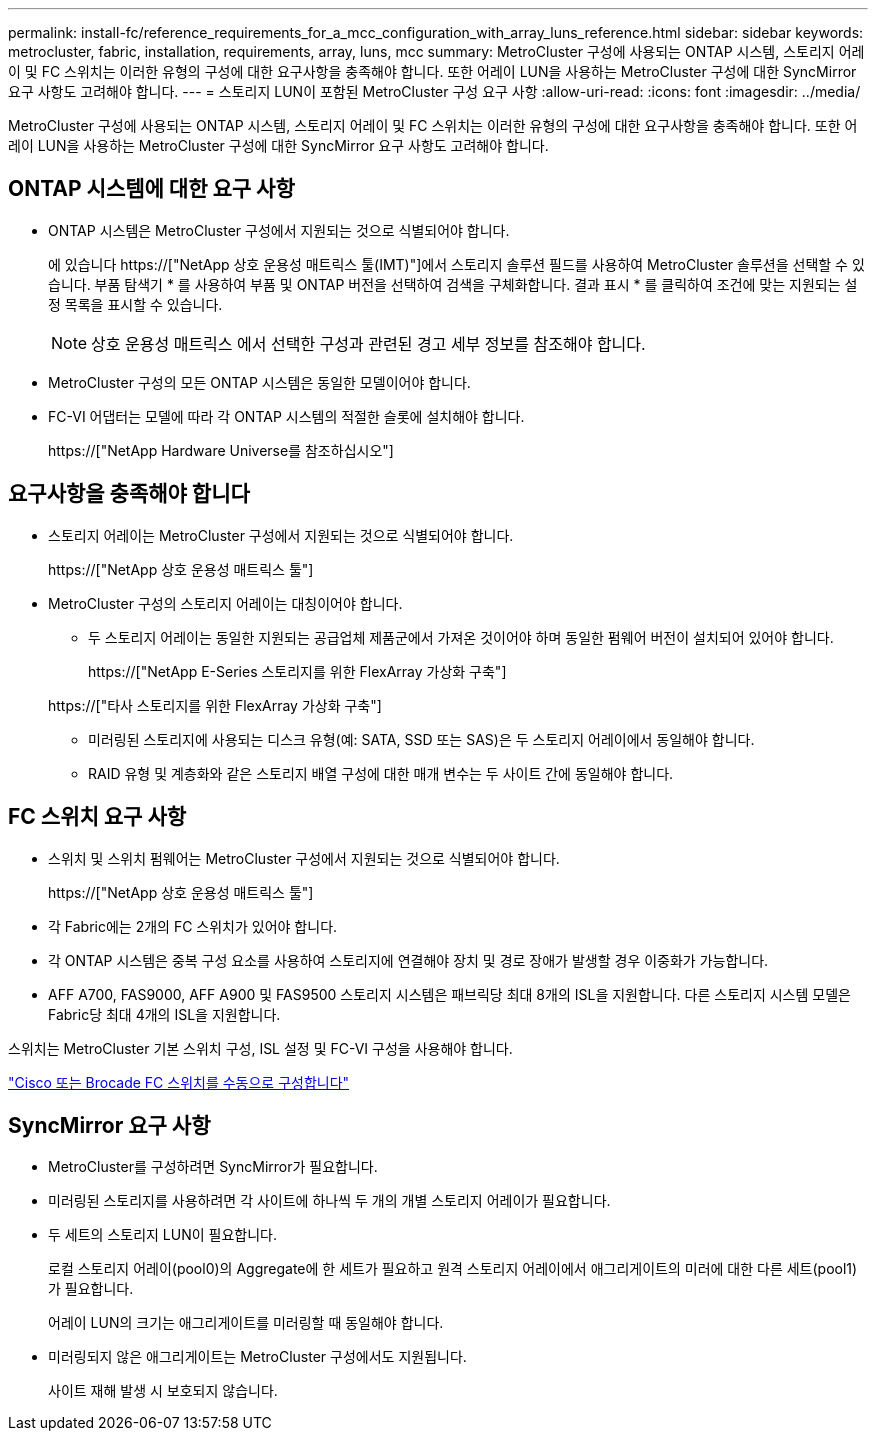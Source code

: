 ---
permalink: install-fc/reference_requirements_for_a_mcc_configuration_with_array_luns_reference.html 
sidebar: sidebar 
keywords: metrocluster, fabric, installation, requirements, array, luns, mcc 
summary: MetroCluster 구성에 사용되는 ONTAP 시스템, 스토리지 어레이 및 FC 스위치는 이러한 유형의 구성에 대한 요구사항을 충족해야 합니다. 또한 어레이 LUN을 사용하는 MetroCluster 구성에 대한 SyncMirror 요구 사항도 고려해야 합니다. 
---
= 스토리지 LUN이 포함된 MetroCluster 구성 요구 사항
:allow-uri-read: 
:icons: font
:imagesdir: ../media/


[role="lead"]
MetroCluster 구성에 사용되는 ONTAP 시스템, 스토리지 어레이 및 FC 스위치는 이러한 유형의 구성에 대한 요구사항을 충족해야 합니다. 또한 어레이 LUN을 사용하는 MetroCluster 구성에 대한 SyncMirror 요구 사항도 고려해야 합니다.



== ONTAP 시스템에 대한 요구 사항

* ONTAP 시스템은 MetroCluster 구성에서 지원되는 것으로 식별되어야 합니다.
+
에 있습니다 https://["NetApp 상호 운용성 매트릭스 툴(IMT)"]에서 스토리지 솔루션 필드를 사용하여 MetroCluster 솔루션을 선택할 수 있습니다. 부품 탐색기 * 를 사용하여 부품 및 ONTAP 버전을 선택하여 검색을 구체화합니다. 결과 표시 * 를 클릭하여 조건에 맞는 지원되는 설정 목록을 표시할 수 있습니다.

+

NOTE: 상호 운용성 매트릭스 에서 선택한 구성과 관련된 경고 세부 정보를 참조해야 합니다.

* MetroCluster 구성의 모든 ONTAP 시스템은 동일한 모델이어야 합니다.
* FC-VI 어댑터는 모델에 따라 각 ONTAP 시스템의 적절한 슬롯에 설치해야 합니다.
+
https://["NetApp Hardware Universe를 참조하십시오"]





== 요구사항을 충족해야 합니다

* 스토리지 어레이는 MetroCluster 구성에서 지원되는 것으로 식별되어야 합니다.
+
https://["NetApp 상호 운용성 매트릭스 툴"]

* MetroCluster 구성의 스토리지 어레이는 대칭이어야 합니다.
+
** 두 스토리지 어레이는 동일한 지원되는 공급업체 제품군에서 가져온 것이어야 하며 동일한 펌웨어 버전이 설치되어 있어야 합니다.
+
https://["NetApp E-Series 스토리지를 위한 FlexArray 가상화 구축"]

+
https://["타사 스토리지를 위한 FlexArray 가상화 구축"]

** 미러링된 스토리지에 사용되는 디스크 유형(예: SATA, SSD 또는 SAS)은 두 스토리지 어레이에서 동일해야 합니다.
** RAID 유형 및 계층화와 같은 스토리지 배열 구성에 대한 매개 변수는 두 사이트 간에 동일해야 합니다.






== FC 스위치 요구 사항

* 스위치 및 스위치 펌웨어는 MetroCluster 구성에서 지원되는 것으로 식별되어야 합니다.
+
https://["NetApp 상호 운용성 매트릭스 툴"]

* 각 Fabric에는 2개의 FC 스위치가 있어야 합니다.
* 각 ONTAP 시스템은 중복 구성 요소를 사용하여 스토리지에 연결해야 장치 및 경로 장애가 발생할 경우 이중화가 가능합니다.
* AFF A700, FAS9000, AFF A900 및 FAS9500 스토리지 시스템은 패브릭당 최대 8개의 ISL을 지원합니다. 다른 스토리지 시스템 모델은 Fabric당 최대 4개의 ISL을 지원합니다.


스위치는 MetroCluster 기본 스위치 구성, ISL 설정 및 FC-VI 구성을 사용해야 합니다.

link:task_fcsw_configure_the_cisco_or_brocade_fc_switches_manually.html["Cisco 또는 Brocade FC 스위치를 수동으로 구성합니다"]



== SyncMirror 요구 사항

* MetroCluster를 구성하려면 SyncMirror가 필요합니다.
* 미러링된 스토리지를 사용하려면 각 사이트에 하나씩 두 개의 개별 스토리지 어레이가 필요합니다.
* 두 세트의 스토리지 LUN이 필요합니다.
+
로컬 스토리지 어레이(pool0)의 Aggregate에 한 세트가 필요하고 원격 스토리지 어레이에서 애그리게이트의 미러에 대한 다른 세트(pool1)가 필요합니다.

+
어레이 LUN의 크기는 애그리게이트를 미러링할 때 동일해야 합니다.

* 미러링되지 않은 애그리게이트는 MetroCluster 구성에서도 지원됩니다.
+
사이트 재해 발생 시 보호되지 않습니다.


